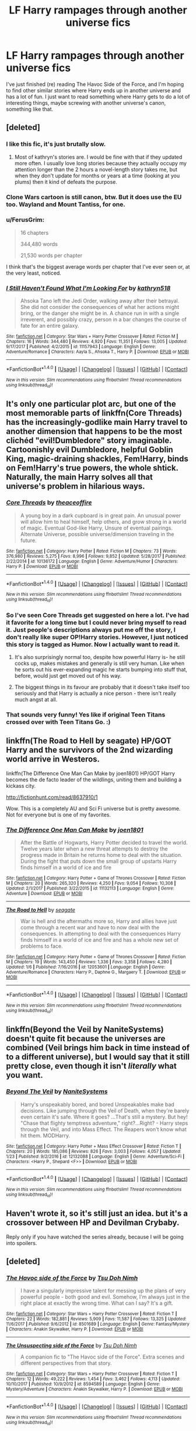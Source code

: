 #+TITLE: LF Harry rampages through another universe fics

* LF Harry rampages through another universe fics
:PROPERTIES:
:Author: swagrabbit
:Score: 8
:DateUnix: 1517861890.0
:DateShort: 2018-Feb-05
:FlairText: Request
:END:
I've just finished (re) reading The Havoc Side of the Force, and I'm hoping to find other similar stories where Harry ends up in another universe and has a lot of fun. I just want to read something where Harry gets to do a lot of interesting things, maybe screwing with another universe's canon, something like that.


** [deleted]
:PROPERTIES:
:Score: 5
:DateUnix: 1517862633.0
:DateShort: 2018-Feb-06
:END:

*** I like this fic, it's just brutally slow.
:PROPERTIES:
:Author: swagrabbit
:Score: 10
:DateUnix: 1517867722.0
:DateShort: 2018-Feb-06
:END:

**** Most of kathryn's stories are. I would be fine with that if they updated more often. I usually love long stories because they actually occupy my attention longer than the 2 hours a novel-length story takes me, but when they don't update for months or years at a time (looking at you plums) then it kind of defeats the purpose.
:PROPERTIES:
:Author: Aoloach
:Score: 3
:DateUnix: 1517892434.0
:DateShort: 2018-Feb-06
:END:


*** Clone Wars cartoon is still canon, btw. But it does use the EU too. Wayland and Mount Tantiss, for one.
:PROPERTIES:
:Author: Aoloach
:Score: 4
:DateUnix: 1517892199.0
:DateShort: 2018-Feb-06
:END:


*** u/FerusGrim:
#+begin_quote
  16 chapters

  344,480 words

  21,530 words per chapter
#+end_quote

I think that's the biggest average words per chapter that I've ever seen or, at the very least, noticed.
:PROPERTIES:
:Author: FerusGrim
:Score: 3
:DateUnix: 1517893468.0
:DateShort: 2018-Feb-06
:END:


*** [[http://www.fanfiction.net/s/11157943/1/][*/I Still Haven't Found What I'm Looking For/*]] by [[https://www.fanfiction.net/u/4404355/kathryn518][/kathryn518/]]

#+begin_quote
  Ahsoka Tano left the Jedi Order, walking away after their betrayal. She did not consider the consequences of what her actions might bring, or the danger she might be in. A chance run in with a single irreverent, and possibly crazy, person in a bar changes the course of fate for an entire galaxy.
#+end_quote

^{/Site/: [[http://www.fanfiction.net/][fanfiction.net]] *|* /Category/: Star Wars + Harry Potter Crossover *|* /Rated/: Fiction M *|* /Chapters/: 16 *|* /Words/: 344,480 *|* /Reviews/: 4,920 *|* /Favs/: 11,351 *|* /Follows/: 13,005 *|* /Updated/: 9/17/2017 *|* /Published/: 4/2/2015 *|* /id/: 11157943 *|* /Language/: English *|* /Genre/: Adventure/Romance *|* /Characters/: Aayla S., Ahsoka T., Harry P. *|* /Download/: [[http://www.ff2ebook.com/old/ffn-bot/index.php?id=11157943&source=ff&filetype=epub][EPUB]] or [[http://www.ff2ebook.com/old/ffn-bot/index.php?id=11157943&source=ff&filetype=mobi][MOBI]]}

--------------

*FanfictionBot*^{1.4.0} *|* [[[https://github.com/tusing/reddit-ffn-bot/wiki/Usage][Usage]]] | [[[https://github.com/tusing/reddit-ffn-bot/wiki/Changelog][Changelog]]] | [[[https://github.com/tusing/reddit-ffn-bot/issues/][Issues]]] | [[[https://github.com/tusing/reddit-ffn-bot/][GitHub]]] | [[[https://www.reddit.com/message/compose?to=tusing][Contact]]]

^{/New in this version: Slim recommendations using/ ffnbot!slim! /Thread recommendations using/ linksub(thread_id)!}
:PROPERTIES:
:Author: FanfictionBot
:Score: 1
:DateUnix: 1517862648.0
:DateShort: 2018-Feb-06
:END:


** It's only one particular plot arc, but one of the most memorable parts of linkffn(Core Threads) has the increasingly-godlike main Harry travel to another dimension that happens to be the most clichéd "evil!Dumbledore" story imaginable. Cartoonishly evil Dumbledore, helpful Goblin King, magic-draining shackles, Fem!Harry, binds on Fem!Harry's true powers, the whole shtick. Naturally, the main Harry solves all that universe's problem in hilarious ways.
:PROPERTIES:
:Author: Achille-Talon
:Score: 7
:DateUnix: 1517867468.0
:DateShort: 2018-Feb-06
:END:

*** [[http://www.fanfiction.net/s/10136172/1/][*/Core Threads/*]] by [[https://www.fanfiction.net/u/4665282/theaceoffire][/theaceoffire/]]

#+begin_quote
  A young boy in a dark cupboard is in great pain. An unusual power will allow him to heal himself, help others, and grow strong in a world of magic. Eventual God-like Harry, Unsure of eventual pairings. Alternate Universe, possible universe/dimension traveling in the future.
#+end_quote

^{/Site/: [[http://www.fanfiction.net/][fanfiction.net]] *|* /Category/: Harry Potter *|* /Rated/: Fiction M *|* /Chapters/: 73 *|* /Words/: 376,980 *|* /Reviews/: 5,275 *|* /Favs/: 8,996 *|* /Follows/: 9,852 *|* /Updated/: 5/28/2017 *|* /Published/: 2/22/2014 *|* /id/: 10136172 *|* /Language/: English *|* /Genre/: Adventure/Humor *|* /Characters/: Harry P. *|* /Download/: [[http://www.ff2ebook.com/old/ffn-bot/index.php?id=10136172&source=ff&filetype=epub][EPUB]] or [[http://www.ff2ebook.com/old/ffn-bot/index.php?id=10136172&source=ff&filetype=mobi][MOBI]]}

--------------

*FanfictionBot*^{1.4.0} *|* [[[https://github.com/tusing/reddit-ffn-bot/wiki/Usage][Usage]]] | [[[https://github.com/tusing/reddit-ffn-bot/wiki/Changelog][Changelog]]] | [[[https://github.com/tusing/reddit-ffn-bot/issues/][Issues]]] | [[[https://github.com/tusing/reddit-ffn-bot/][GitHub]]] | [[[https://www.reddit.com/message/compose?to=tusing][Contact]]]

^{/New in this version: Slim recommendations using/ ffnbot!slim! /Thread recommendations using/ linksub(thread_id)!}
:PROPERTIES:
:Author: FanfictionBot
:Score: 2
:DateUnix: 1517867482.0
:DateShort: 2018-Feb-06
:END:


*** So I've seen Core Threads get suggested on here a lot. I've had it favorite for a long time but I could never bring myself to read it. Just people's descriptions always put me off the story, I don't really like super OP!Harry stories. However, I just noticed this story is tagged as Humor. Now I actually want to read it.
:PROPERTIES:
:Author: AskMeAboutKtizo
:Score: 2
:DateUnix: 1517900808.0
:DateShort: 2018-Feb-06
:END:

**** It's also surprisingly normal too, despite how powerful Harry is- he still cocks up, makes mistakes and generally is still very human. Like when he sorts out his ever-expanding magic he starts bumping into stuff that, before, would just get moved out of his way.
:PROPERTIES:
:Author: FirstHomosapien
:Score: 3
:DateUnix: 1517920367.0
:DateShort: 2018-Feb-06
:END:


**** The biggest things in its favour are probably that it doesn't take itself too seriously and that Harry is actually a nice person - there isn't really much angst at all.
:PROPERTIES:
:Author: SteamAngel
:Score: 3
:DateUnix: 1517925865.0
:DateShort: 2018-Feb-06
:END:


*** That sounds very funny! Yes like if original Teen Titans crossed over with Teen Titans Go. :)
:PROPERTIES:
:Score: 1
:DateUnix: 1517875928.0
:DateShort: 2018-Feb-06
:END:


** linkffn(The Road to Hell by seagate) HP/GOT Harry and the survivors of the 2nd wizarding world arrive in Westeros.

linkffn(The Difference One Man Can Make by joen1801) HP/GOT Harry becomes the de facto leader of the wildlings, uniting them and building a kickass city.

[[http://fictionhunt.com/read/8637910/1]]

Wow. This is a completely AU and Sci Fi universe but is pretty awesome. Not for everyone but is one of my favorites.
:PROPERTIES:
:Author: moomoogoat
:Score: 2
:DateUnix: 1517876381.0
:DateShort: 2018-Feb-06
:END:

*** [[http://www.fanfiction.net/s/11132113/1/][*/The Difference One Man Can Make/*]] by [[https://www.fanfiction.net/u/6132825/joen1801][/joen1801/]]

#+begin_quote
  After the Battle of Hogwarts, Harry Potter decided to travel the world. Twelve years later when a new threat attempts to destroy the progress made in Britain he returns home to deal with the situation. During the fight that puts down the small group of upstarts Harry finds himself in a world of ice and fire
#+end_quote

^{/Site/: [[http://www.fanfiction.net/][fanfiction.net]] *|* /Category/: Harry Potter + Game of Thrones Crossover *|* /Rated/: Fiction M *|* /Chapters/: 20 *|* /Words/: 265,320 *|* /Reviews/: 4,250 *|* /Favs/: 9,054 *|* /Follows/: 10,308 *|* /Updated/: 2/1/2017 *|* /Published/: 3/22/2015 *|* /id/: 11132113 *|* /Language/: English *|* /Genre/: Adventure *|* /Download/: [[http://www.ff2ebook.com/old/ffn-bot/index.php?id=11132113&source=ff&filetype=epub][EPUB]] or [[http://www.ff2ebook.com/old/ffn-bot/index.php?id=11132113&source=ff&filetype=mobi][MOBI]]}

--------------

[[http://www.fanfiction.net/s/12053601/1/][*/The Road to Hell/*]] by [[https://www.fanfiction.net/u/5039908/seagate][/seagate/]]

#+begin_quote
  War is hell and the aftermaths more so, Harry and allies have just come through a recent war and have to now deal with the consequences. In attempting to deal with the consequences Harry finds himself in a world of ice and fire and has a whole new set of problems to face.
#+end_quote

^{/Site/: [[http://www.fanfiction.net/][fanfiction.net]] *|* /Category/: Harry Potter + Game of Thrones Crossover *|* /Rated/: Fiction M *|* /Chapters/: 19 *|* /Words/: 143,450 *|* /Reviews/: 1,336 *|* /Favs/: 3,358 *|* /Follows/: 4,280 *|* /Updated/: 1/6 *|* /Published/: 7/16/2016 *|* /id/: 12053601 *|* /Language/: English *|* /Genre/: Adventure/Romance *|* /Characters/: Harry P., Daphne G., Margaery T. *|* /Download/: [[http://www.ff2ebook.com/old/ffn-bot/index.php?id=12053601&source=ff&filetype=epub][EPUB]] or [[http://www.ff2ebook.com/old/ffn-bot/index.php?id=12053601&source=ff&filetype=mobi][MOBI]]}

--------------

*FanfictionBot*^{1.4.0} *|* [[[https://github.com/tusing/reddit-ffn-bot/wiki/Usage][Usage]]] | [[[https://github.com/tusing/reddit-ffn-bot/wiki/Changelog][Changelog]]] | [[[https://github.com/tusing/reddit-ffn-bot/issues/][Issues]]] | [[[https://github.com/tusing/reddit-ffn-bot/][GitHub]]] | [[[https://www.reddit.com/message/compose?to=tusing][Contact]]]

^{/New in this version: Slim recommendations using/ ffnbot!slim! /Thread recommendations using/ linksub(thread_id)!}
:PROPERTIES:
:Author: FanfictionBot
:Score: 1
:DateUnix: 1517876398.0
:DateShort: 2018-Feb-06
:END:


** linkffn(Beyond the Veil by NaniteSystems) doesn't quite fit because the universes are combined (Veil brings him back in time instead of to a different universe), but I would say that it still pretty close, even though it isn't /literally/ what you want.
:PROPERTIES:
:Author: lightningowl15
:Score: 2
:DateUnix: 1517886591.0
:DateShort: 2018-Feb-06
:END:

*** [[http://www.fanfiction.net/s/12132088/1/][*/Beyond The Veil/*]] by [[https://www.fanfiction.net/u/8227792/NaniteSystems][/NaniteSystems/]]

#+begin_quote
  Harry's unspeakably bored, and bored Unspeakables make bad decisions. Like jumping through the Veil of Death, when they're barely even certain it's safe. Where it goes? ...That's still a mystery. But hey! "Chase that flighty temptress adventure," right?...Right? - Harry steps through the Veil, and into Mass Effect. The Reapers won't know what hit them. MODHarry.
#+end_quote

^{/Site/: [[http://www.fanfiction.net/][fanfiction.net]] *|* /Category/: Harry Potter + Mass Effect Crossover *|* /Rated/: Fiction T *|* /Chapters/: 20 *|* /Words/: 185,086 *|* /Reviews/: 826 *|* /Favs/: 3,003 *|* /Follows/: 4,057 *|* /Updated/: 1/23 *|* /Published/: 9/2/2016 *|* /id/: 12132088 *|* /Language/: English *|* /Genre/: Adventure/Sci-Fi *|* /Characters/: <Harry P., Shepard <F>> *|* /Download/: [[http://www.ff2ebook.com/old/ffn-bot/index.php?id=12132088&source=ff&filetype=epub][EPUB]] or [[http://www.ff2ebook.com/old/ffn-bot/index.php?id=12132088&source=ff&filetype=mobi][MOBI]]}

--------------

*FanfictionBot*^{1.4.0} *|* [[[https://github.com/tusing/reddit-ffn-bot/wiki/Usage][Usage]]] | [[[https://github.com/tusing/reddit-ffn-bot/wiki/Changelog][Changelog]]] | [[[https://github.com/tusing/reddit-ffn-bot/issues/][Issues]]] | [[[https://github.com/tusing/reddit-ffn-bot/][GitHub]]] | [[[https://www.reddit.com/message/compose?to=tusing][Contact]]]

^{/New in this version: Slim recommendations using/ ffnbot!slim! /Thread recommendations using/ linksub(thread_id)!}
:PROPERTIES:
:Author: FanfictionBot
:Score: 1
:DateUnix: 1517886606.0
:DateShort: 2018-Feb-06
:END:


** Haven't wrote it, so it's still just an idea. but it's a crossover between HP and Devilman Crybaby.

Reply only if you have watched the series already, because I will be going into spoilers.
:PROPERTIES:
:Author: TheHellblazer
:Score: 1
:DateUnix: 1518024421.0
:DateShort: 2018-Feb-07
:END:


** [deleted]
:PROPERTIES:
:Score: 1
:DateUnix: 1518029293.0
:DateShort: 2018-Feb-07
:END:

*** [[http://www.fanfiction.net/s/8501689/1/][*/The Havoc side of the Force/*]] by [[https://www.fanfiction.net/u/3484707/Tsu-Doh-Nimh][/Tsu Doh Nimh/]]

#+begin_quote
  I have a singularly impressive talent for messing up the plans of very powerful people - both good and evil. Somehow, I'm always just in the right place at exactly the wrong time. What can I say? It's a gift.
#+end_quote

^{/Site/: [[http://www.fanfiction.net/][fanfiction.net]] *|* /Category/: Star Wars + Harry Potter Crossover *|* /Rated/: Fiction T *|* /Chapters/: 22 *|* /Words/: 182,881 *|* /Reviews/: 5,909 *|* /Favs/: 11,587 *|* /Follows/: 13,325 *|* /Updated/: 11/6/2017 *|* /Published/: 9/6/2012 *|* /id/: 8501689 *|* /Language/: English *|* /Genre/: Fantasy/Mystery *|* /Characters/: Anakin Skywalker, Harry P. *|* /Download/: [[http://www.ff2ebook.com/old/ffn-bot/index.php?id=8501689&source=ff&filetype=epub][EPUB]] or [[http://www.ff2ebook.com/old/ffn-bot/index.php?id=8501689&source=ff&filetype=mobi][MOBI]]}

--------------

[[http://www.fanfiction.net/s/8594589/1/][*/The Unsuspecting side of the Force/*]] by [[https://www.fanfiction.net/u/3484707/Tsu-Doh-Nimh][/Tsu Doh Nimh/]]

#+begin_quote
  A companion fic to "The Havoc side of the Force". Extra scenes and different perspectives from that story.
#+end_quote

^{/Site/: [[http://www.fanfiction.net/][fanfiction.net]] *|* /Category/: Star Wars + Harry Potter Crossover *|* /Rated/: Fiction T *|* /Chapters/: 12 *|* /Words/: 49,222 *|* /Reviews/: 1,454 *|* /Favs/: 3,462 *|* /Follows/: 4,113 *|* /Updated/: 10/10/2017 *|* /Published/: 10/9/2012 *|* /id/: 8594589 *|* /Language/: English *|* /Genre/: Mystery/Adventure *|* /Characters/: Anakin Skywalker, Harry P. *|* /Download/: [[http://www.ff2ebook.com/old/ffn-bot/index.php?id=8594589&source=ff&filetype=epub][EPUB]] or [[http://www.ff2ebook.com/old/ffn-bot/index.php?id=8594589&source=ff&filetype=mobi][MOBI]]}

--------------

*FanfictionBot*^{1.4.0} *|* [[[https://github.com/tusing/reddit-ffn-bot/wiki/Usage][Usage]]] | [[[https://github.com/tusing/reddit-ffn-bot/wiki/Changelog][Changelog]]] | [[[https://github.com/tusing/reddit-ffn-bot/issues/][Issues]]] | [[[https://github.com/tusing/reddit-ffn-bot/][GitHub]]] | [[[https://www.reddit.com/message/compose?to=tusing][Contact]]]

^{/New in this version: Slim recommendations using/ ffnbot!slim! /Thread recommendations using/ linksub(thread_id)!}
:PROPERTIES:
:Author: FanfictionBot
:Score: 1
:DateUnix: 1518029304.0
:DateShort: 2018-Feb-07
:END:


** linkffn(11120132) linkffn(11965672)
:PROPERTIES:
:Author: jishnu47
:Score: 1
:DateUnix: 1518029493.0
:DateShort: 2018-Feb-07
:END:

*** [[http://www.fanfiction.net/s/11120132/1/][*/Harry Potter and the Elves Most Fabulous/*]] by [[https://www.fanfiction.net/u/5291694/Steelbadger][/Steelbadger/]]

#+begin_quote
  Elfling!Harry. Except not. Jaded and cynical Master Auror Harry Potter gets sent to Arda to relive his non-existent childhood. Childhood sucks. Rated M for language.
#+end_quote

^{/Site/: [[http://www.fanfiction.net/][fanfiction.net]] *|* /Category/: Harry Potter + Lord of the Rings Crossover *|* /Rated/: Fiction M *|* /Chapters/: 13 *|* /Words/: 26,894 *|* /Reviews/: 937 *|* /Favs/: 4,166 *|* /Follows/: 4,857 *|* /Updated/: 11/9/2016 *|* /Published/: 3/17/2015 *|* /id/: 11120132 *|* /Language/: English *|* /Genre/: Parody/Humor *|* /Characters/: Harry P. *|* /Download/: [[http://www.ff2ebook.com/old/ffn-bot/index.php?id=11120132&source=ff&filetype=epub][EPUB]] or [[http://www.ff2ebook.com/old/ffn-bot/index.php?id=11120132&source=ff&filetype=mobi][MOBI]]}

--------------

[[http://www.fanfiction.net/s/11965672/1/][*/Terminal Justice by Overkill AKA Irrational Intelligence/*]] by [[https://www.fanfiction.net/u/1679527/Nalanda][/Nalanda/]]

#+begin_quote
  The unofficial fourth of the Make a Wish series by Rorschach's Blot, it was originally written by Overkill aka Irrational Intelligence and removed for some reason. EDIT: Have separated the chapters now.
#+end_quote

^{/Site/: [[http://www.fanfiction.net/][fanfiction.net]] *|* /Category/: Harry Potter *|* /Rated/: Fiction K *|* /Chapters/: 18 *|* /Words/: 233,566 *|* /Reviews/: 46 *|* /Favs/: 748 *|* /Follows/: 334 *|* /Updated/: 5/29/2016 *|* /Published/: 5/26/2016 *|* /Status/: Complete *|* /id/: 11965672 *|* /Language/: English *|* /Genre/: Humor *|* /Characters/: Harry P. *|* /Download/: [[http://www.ff2ebook.com/old/ffn-bot/index.php?id=11965672&source=ff&filetype=epub][EPUB]] or [[http://www.ff2ebook.com/old/ffn-bot/index.php?id=11965672&source=ff&filetype=mobi][MOBI]]}

--------------

*FanfictionBot*^{1.4.0} *|* [[[https://github.com/tusing/reddit-ffn-bot/wiki/Usage][Usage]]] | [[[https://github.com/tusing/reddit-ffn-bot/wiki/Changelog][Changelog]]] | [[[https://github.com/tusing/reddit-ffn-bot/issues/][Issues]]] | [[[https://github.com/tusing/reddit-ffn-bot/][GitHub]]] | [[[https://www.reddit.com/message/compose?to=tusing][Contact]]]

^{/New in this version: Slim recommendations using/ ffnbot!slim! /Thread recommendations using/ linksub(thread_id)!}
:PROPERTIES:
:Author: FanfictionBot
:Score: 1
:DateUnix: 1518029506.0
:DateShort: 2018-Feb-07
:END:
